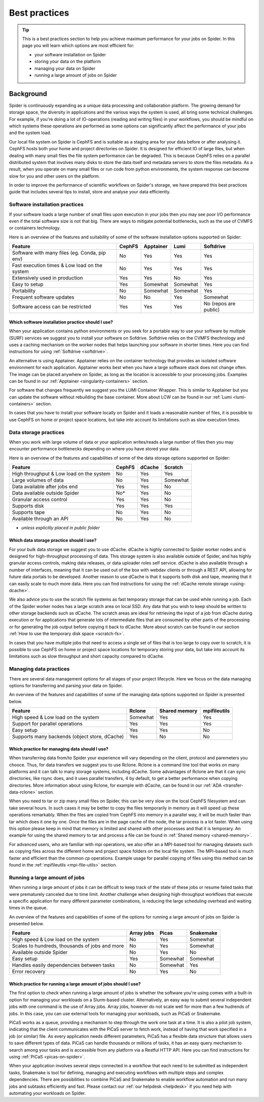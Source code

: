 .. _best-practices:
*****************
Best practices
*****************

.. Tip:: This is a best practices section to help you achieve maximum performance for your jobs on Spider. In this page you will learn which options are most efficient for:

     * your software installation on Spider
     * storing your data on the platform
     * managing your data on Spider  
     * running a large amount of jobs on Spider


==========     
Background
==========

Spider is continuously expanding as a unique data processing and collaboration platform. The growing demand for storage space, the diversity in applications and the various ways the system is used, all bring some technical challenges. For example, if you're doing a lot of IO-operations (reading and writing files) in your workflows, you should be mindful on which systems these operations are performed as some options can significantly affect the performance of your jobs and the system load. 

Our local file system on Spider is CephFS and is suitable as a staging area for your data before or after analysing it. CephFS hosts both your home and project directories on Spider. It is designed for efficient IO of large files, but when dealing with many small files the file system performance can be degraded. This is because CephFS relies on a parallel distributed system that involves many disks to store the data itself and metadata servers to store the files metadata. As a result, when you operate on many small files or run code from python environments, the system response can become slow for you and other users on the platform. 

In order to improve the performance of scientific workflows on Spider's storage, we have prepared this best practices guide that includes several tips to install, store and analyse your data efficiently.


.. _software-practices:

Software installation practices
===============================

If your software loads a large number of small files upon execution in your jobs then you may see poor I/O performance even if the total software size is not that big. There are ways to mitigate potential bottlenecks, such as the use of CVMFS or containers technology.

Here is an overview of the features and suitability of some of the software installation options supported on Spider:

==============================================   ==============   ==============   =============   ======================
Feature                                          CephFS           Apptainer        Lumi            Softdrive
==============================================   ==============   ==============   =============   ======================
Software with many files (eg. Conda, pip env)    No               Yes              Yes             Yes  
Fast execution times & Low load on the system    No               Yes              Yes             Yes
Extensively used in production                   Yes              Yes              No              Yes  
Easy to setup                                    Yes              Somewhat         Somewhat        Yes                             
Portability                                      No               Somewhat         Somewhat        Yes   
Frequent software updates                        No               No               Yes             Somewhat       
Software access can be restricted                Yes              Yes              Yes             No (repos are public)         
==============================================   ==============   ==============   =============   ======================


Which software installation practice should I use?
--------------------------------------------------

When your application contains python environments or you seek for a portable way to use your software by multiple (SURF) services we suggest you to install your software on Sofdrive. Softdrive relies on the CVMFS thechnology and uses a caching mechanism on the worker nodes that helps launching your software in shorter times. Here you can find instructions for using :ref:`Softdrive <softdrive>`.

An alternative is using Apptainer. Apptainer relies on the container technology that provides an isolated software environment for each application. Apptainer works best when you have a large software stack does not change often. The image can be placed anywhere on Spider, as long as the location is accessible to your processing jobs. Examples can be found in our :ref:`Apptainer <singularity-containers>` section.

For software that changes frequently we suggest you the LUMI Container Wrapper. This is similar to Apptainer but you can update the software without rebuilding the base container. More about LCW can be found in our :ref:`Lumi <lumi-containers>` section.

In cases that you have to install your software locally on Spider and it loads a reasonable number of files, it is possible to use CephFS on home or project space locations, but take into account its limitations such as slow execution times.


.. _data-storage-practices:

Data storage practices
======================

When you work with large volume of data or your application writes/reads a large number of files then you may encounter performance bottlenecks depending on where you have stored your data. 

Here is an overview of the features and capabilities of some of the data storage options supported on Spider: 

==============================================   ==============   ==============   =============    
Feature                                          CephFS           dCache           Scratch         
==============================================   ==============   ==============   =============   
High throughput & Low load on the system         No               Yes              Yes             
Large volumes of data                            No               Yes              Somewhat              
Data available after jobs end                    Yes              Yes              No              
Data available outside Spider                    No*              Yes              No              
Granular access control                          Yes              Yes              No              
Supports disk                                    Yes              Yes              Yes             
Supports tape                                    No               Yes              No              
Available through an API                         No               Yes              No                   
==============================================   ==============   ==============   =============   

* *unless explicitly placed in public folder*

Which data storage practice should I use?
-----------------------------------------

For your bulk data storage we suggest you to use dCache. dCache is highly connected to Spider worker nodes and is designed for high-throughput processing of data. This storage system is also available outside of Spider, and has highly granular access controls, making data releases, or data uploader roles self service. dCache is also available through a number of interfaces, meaning that it can be used out of the box with webdav clients or through a REST API, allowing for future data portals to be developed. Another reason to use dCache is that it supports both disk and tape, meaning that it can easily scale to much more data. Here you can find instructions for using the :ref:`dCache remote storage <using-dcache>`.

We also advice you to use the scratch file systems as fast temporary storage that can be used while running a job. Each of the Spider worker nodes has a large scratch area on local SSD. Any data that you wish to keep should be written to other storage backends such as dCache. The scratch areas are ideal for retrieving the input of a job from dCache during execution or for applications that generate lots of intermediate files that are consumed by other parts of the processing or for generating the job output before copying it back to dCache. More about scratch can be found in our section :ref:`How to use the temporary disk space <scratch-fs>`.

In cases that you have multiple jobs that need to access a single set of files that is too large to copy over to scratch, it is possible to use CephFS on home or project space locations for temporary storing your data, but take into account its limitations such as slow throughput and short capacity compared to dCache.


.. _managing-data-practices:

Managing data practices
========================

There are several data management options for all stages of your project lifecycle. Here we focus on the data managing options for transferring and parsing your data on Spider. 

An overview of the features and capabilities of some of the managing data options supported on Spider is presented below.

==============================================   ==============   ==============   ==============   
Feature                                          Rclone           Shared memory    mpifileutils          
==============================================   ==============   ==============   ==============   
High speed & Low load on the system              Somewhat         Yes              Yes   
Support for parallel operations                  Yes              Yes              Yes               
Easy setup                                       Yes              Yes              No              
Supports many backends (object store, dCache)    Yes              No               No             
==============================================   ==============   ==============   ==============

Which practice for managing data should I use?
----------------------------------------------

When transferring data from/to Spider your experience will vary depending on the client, protocol and paremeters you chooce. Thus, for data transfers we suggest you to use Rclone. Rclone is a command line tool that works on many platforms and it can talk to many storage systems, including dCache. Some advantages of Rclone are that it can sync directories, like rsync does, and it uses parallel transfers, 4 by default, to get a better performance when copying directories. More information about using Rclone, for example with dCache, can be found in our :ref:`ADA <transfer-data-rclone>` section.


When you need to tar or zip many small files on Spider, this can be very slow on the local CephFS filesystem and can take several hours. In such cases it may be better to copy the files temporarily in memory as it will speed up these operations remarkably. When the files are copied from CephFS into memory in a parallel way, it will be much faster than tar which does it one by one. Once the files are in the page cache of the node, the tar process is a lot faster. When using this option please keep in mind that memory is limited and shared with other processes and that it is temporary. An example for using the shared memory to tar and process a file can be found in :ref:`Shared memory <shared-memory>`.

For advanced users, who are familiar with mpi operations, we also offer an a MPI-based tool for managing datasets such as copying files across the different home and project space folders on the local file system. The MPI-based tool is much faster and efficient than the common `cp` operations. Example usage for parallel copying of files using this method can be found in the :ref:`mpifileutils <mpi-file-utils>` section.


.. _running-many-jobs:

Running a large amount of jobs 
==============================

When running a large amount of jobs it can be difficult to keep track of the state of these jobs or resume failed tasks that were prematurely canceled due to time limit. Another challenge when designing high-throughput workflows that execute a specific application for many different parameter combinations, is reducing the large scheduling overhead and waiting times in the queue. 


An overview of the features and capabilities of some of the options for running a large amount of jobs on Spider is presented below.

==============================================   ==============   ==============   =============
Feature                                          Array jobs       Picas            Snakemake
==============================================   ==============   ==============   =============  
High speed & Low load on the system              No               Yes              Somewhat  
Scales to hundreds, thousands of jobs and more   No               Yes              Somewhat
Available outside Spider                         No               Yes              No
Easy setup                                       Yes              Somewhat         Somewhat    
Handles easily dependencies between tasks        No               Somewhat         Yes
Error recovery                                   No               Yes              No
==============================================   ==============   ==============   =============


Which practice for running a large amount of jobs should I use?
---------------------------------------------------------------

The first option to check when running a large amount of jobs is whether the software you're using comes with a built-in option for managing your workloads on a Slurm-based cluster. Alternatively, an easy way to submit several independent jobs with one command is the use of Array jobs. Array jobs, however do not scale well for more than a few hudrends of jobs. In this case, you can use external tools for managing your workloads, such as PiCaS or Snakemake.


PiCaS works as a queue, providing a mechanism to step through the work one task at a time. It is also a pilot job system, indicating that the client communicates with the PiCaS server to fetch work, instead of having that work specified in a job (or similar) file.  As every application needs different parameters, PiCaS has a flexible data structure that allows users to save different types of data. PiCaS can handle thousands or millions of tasks, it has an easy query mechanism to search among your tasks and is accessible from any platform via a Restful HTTP API. Here you can find instructions for using :ref:`PiCaS <picas-on-spider>`.


When your application involves several steps connected in a workflow that each need to be submitted as independent tasks, Snakemake is tool for defining, managing and executing workflows with multiple steps and complex dependencies. There are possibilities to combine PiCaS and Snakemake to enable workflow automation and run many jobs and subtasks efficiently and fast. Please contact our :ref:`our helpdesk <helpdesk>` if you need help with automating your workloads on Spider.



.. TODO's:
.. Number of files in a single directory: it is highly recommended that you do not exceed more than 100,000 (?) files in a single directory on Spider. Large numbers of files can be the source of slow performance for you and others storage volumes in the system. To count the number of files, please note that  `ls` can be slow, so we advice you to use an alternative command e.g. find.
.. SquashFS: If your application can be run as a Singularity container, another good option is to mount your datasets with SquashFS
.. Picas examples: add new content
